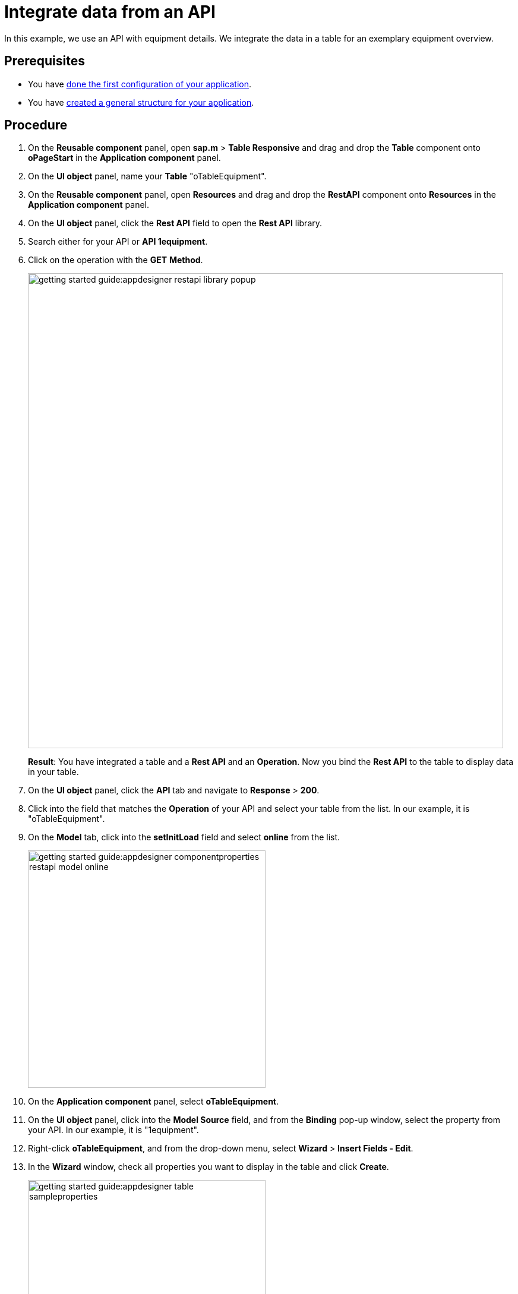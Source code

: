 = Integrate data from an API

In this example, we use an API with equipment details.
We integrate the data in a table for an exemplary equipment overview.

== Prerequisites

* You have xref:app-from-scratch-first-configuration.adoc[done the first configuration of your application].
* You have xref:app-from-scratch-general-structure.adoc[created a general structure for your application].

== Procedure

. On the *Reusable component* panel, open *sap.m* > *Table Responsive* and drag and drop the *Table* component onto *oPageStart* in the *Application component* panel.
. On the *UI object* panel, name your *Table* "oTableEquipment".
. On the *Reusable component* panel, open *Resources* and drag and drop the *RestAPI* component onto *Resources* in the *Application component* panel.
. On the *UI object* panel, click the *Rest API* field to open the *Rest API* library.
. Search either for your API or *API 1equipment*.
. Click on the operation with the *GET* *Method*.
+
image::getting-started-guide:appdesigner-restapi-library-popup.png[width=800]
//@Neptune: in my test runs the Operation field in the UI object panel was preselected when selecting the API. In the e-Learning, it needs to be set manually. Which one is the expected behaviour?
//Neptune@Parson: In the Api selection dialog an api will be selected by choosing the operation you want to perform. So the operation will be filled automatically.
+
*Result*: You have integrated a table and a *Rest API* and an *Operation*.
Now you bind the *Rest API* to the table to display data in your table.
+
. On the *UI object* panel, click the *API* tab and navigate to *Response* > *200*.
. Click into the field that matches the *Operation* of your API and select your table from the list.
In our example, it is "oTableEquipment".
. On the *Model* tab, click into the *setInitLoad* field and select *online* from the list.
+
image::getting-started-guide:appdesigner-componentproperties-restapi-model-online.png[width=400]
. On the *Application component* panel, select *oTableEquipment*.
. On the *UI object* panel, click into the *Model Source* field, and from the *Binding* pop-up window, select the property from your API.
In our example, it is "1equipment".
. Right-click *oTableEquipment*, and from the drop-down menu, select *Wizard* > *Insert Fields - Edit*.
. In the *Wizard* window, check all properties you want to display in the table and click *Create*.
+
image::getting-started-guide:appdesigner-table-sampleproperties.png[width=400]
+
. On the top menu, click *Save* and *Activate*.

*Result*: For each property you selected, a column component is added to your *Table* component.
To see the changes, restart the preview as described in xref:app-from-scratch-preview.adoc[].

== Results

* You have integrated data from an API.

== Next steps

* xref:app-from-scratch-add-footer.adoc[]